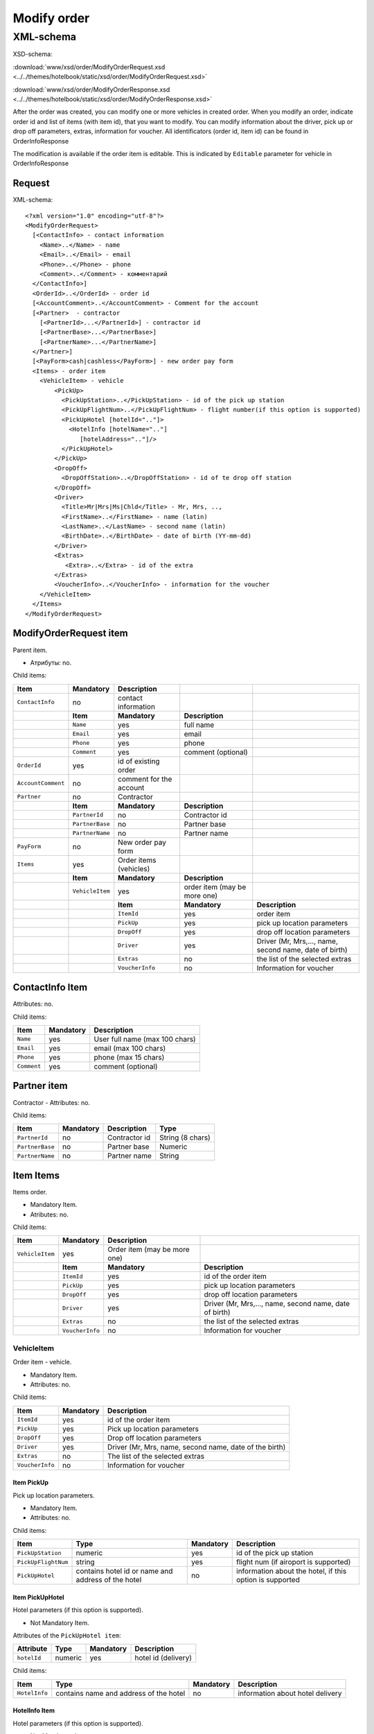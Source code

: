 Modify order
############

XML-schema
==========

XSD-schema:

:download:`www/xsd/order/ModifyOrderRequest.xsd <../../themes/hotelbook/static/xsd/order/ModifyOrderRequest.xsd>`

:download:`www/xsd/order/ModifyOrderResponse.xsd <../../themes/hotelbook/static/xsd/order/ModifyOrderResponse.xsd>`

After the order was created, you can modify one or more vehicles in
created order. When you modify an order, indicate order id and list of
items (with item id), that you want to modify. You can modify
information about the driver, pick up or drop off parameters, extras,
information for voucher. All identificators (order id, item id) can be
found in OrderInfoResponse

The modification is available if the order item is editable. This is
indicated by ``Editable`` parameter for vehicle in OrderInfoResponse

Request
-------

XML-schema:

::


    <?xml version="1.0" encoding="utf-8"?>
    <ModifyOrderRequest>
      [<ContactInfo> - contact information
        <Name>..</Name> - name
        <Email>..</Email> - email
        <Phone>..</Phone> - phone
        <Comment>..</Comment> - комментарий
      </ContactInfo>]
      <OrderId>..</OrderId> - order id
      [<AccountComment>..</AccountComment> - Comment for the account
      [<Partner>  - contractor
        [<PartnerId>...</PartnerId>] - contractor id
        [<PartnerBase>...</PartnerBase>]
        [<PartnerName>...</PartnerName>]
      </Partner>] 
      [<PayForm>cash|cashless</PayForm>] - new order pay form
      <Items> - order item
        <VehicleItem> - vehicle
            <PickUp>
              <PickUpStation>..</PickUpStation> - id of the pick up station
              <PickUpFlightNum>..</PickUpFlightNum> - flight number(if this option is supported)
              <PickUpHotel [hotelId=".."]>
                <HotelInfo [hotelName=".."]
                   [hotelAddress=".."]/>
              </PickUpHotel> 
            </PickUp>
            <DropOff>
              <DropOffStation>..</DropOffStation> - id of te drop off station
            </DropOff>
            <Driver>
              <Title>Mr|Mrs|Ms|Chld</Title> - Mr, Mrs, ..,
              <FirstName>..</FirstName> - name (latin)
              <LastName>..</LastName> - second name (latin)
              <BirthDate>..</BirthDate> - date of birth (YY-mm-dd)
            </Driver>
            <Extras>    
               <Extra>..</Extra> - id of the extra
            </Extras>
            <VoucherInfo>..</VoucherInfo> - information for the voucher
        </VehicleItem>
      </Items>
    </ModifyOrderRequest>

ModifyOrderRequest item
-----------------------

Parent item.

- Атрибуты: no.

Child items:

+--------------------+-----------------+-------------------------+------------------------------+--------------------------------------------------------+
| **Item**           | **Mandatory**   | **Description**         |                              |                                                        |
+====================+=================+=========================+==============================+========================================================+
| ``ContactInfo``    | no              | contact information     |                              |                                                        |
+--------------------+-----------------+-------------------------+------------------------------+--------------------------------------------------------+
|                    | **Item**        | **Mandatory**           | **Description**              |                                                        |
+--------------------+-----------------+-------------------------+------------------------------+--------------------------------------------------------+
|                    | ``Name``        | yes                     | full name                    |                                                        |
+--------------------+-----------------+-------------------------+------------------------------+--------------------------------------------------------+
|                    | ``Email``       | yes                     | email                        |                                                        |
+--------------------+-----------------+-------------------------+------------------------------+--------------------------------------------------------+
|                    | ``Phone``       | yes                     | phone                        |                                                        |
+--------------------+-----------------+-------------------------+------------------------------+--------------------------------------------------------+
|                    | ``Comment``     | yes                     | comment (optional)           |                                                        |
+--------------------+-----------------+-------------------------+------------------------------+--------------------------------------------------------+
| ``OrderId``        | yes             | id of existing order    |                              |                                                        |
+--------------------+-----------------+-------------------------+------------------------------+--------------------------------------------------------+
| ``AccountComment`` | no              | comment for the account |                              |                                                        |
+--------------------+-----------------+-------------------------+------------------------------+--------------------------------------------------------+
| ``Partner``        | no              | Contractor              |                              |                                                        |
+--------------------+-----------------+-------------------------+------------------------------+--------------------------------------------------------+
|                    | **Item**        | **Mandatory**           | **Description**              |                                                        |
+--------------------+-----------------+-------------------------+------------------------------+--------------------------------------------------------+
|                    | ``PartnerId``   | no                      | Contractor id                |                                                        |
+--------------------+-----------------+-------------------------+------------------------------+--------------------------------------------------------+
|                    | ``PartnerBase`` | no                      | Partner base                 |                                                        |
+--------------------+-----------------+-------------------------+------------------------------+--------------------------------------------------------+
|                    | ``PartnerName`` | no                      | Partner name                 |                                                        |
+--------------------+-----------------+-------------------------+------------------------------+--------------------------------------------------------+
| ``PayForm``        | no              | New order pay form      |                              |                                                        |
+--------------------+-----------------+-------------------------+------------------------------+--------------------------------------------------------+
| ``Items``          | yes             | Order items (vehicles)  |                              |                                                        |
+--------------------+-----------------+-------------------------+------------------------------+--------------------------------------------------------+
|                    | **Item**        | **Mandatory**           | **Description**              |                                                        |
+--------------------+-----------------+-------------------------+------------------------------+--------------------------------------------------------+
|                    | ``VehicleItem`` | yes                     | order item (may be more one) |                                                        |
+--------------------+-----------------+-------------------------+------------------------------+--------------------------------------------------------+
|                    |                 | **Item**                | **Mandatory**                | **Description**                                        |
+--------------------+-----------------+-------------------------+------------------------------+--------------------------------------------------------+
|                    |                 | ``ItemId``              | yes                          | order item                                             |
+--------------------+-----------------+-------------------------+------------------------------+--------------------------------------------------------+
|                    |                 | ``PickUp``              | yes                          | pick up location parameters                            |
+--------------------+-----------------+-------------------------+------------------------------+--------------------------------------------------------+
|                    |                 | ``DropOff``             | yes                          | drop off location parameters                           |
+--------------------+-----------------+-------------------------+------------------------------+--------------------------------------------------------+
|                    |                 | ``Driver``              | yes                          | Driver (Mr, Mrs,..., name, second name, date of birth) |
+--------------------+-----------------+-------------------------+------------------------------+--------------------------------------------------------+
|                    |                 | ``Extras``              | no                           | the list of the selected extras                        |
+--------------------+-----------------+-------------------------+------------------------------+--------------------------------------------------------+
|                    |                 | ``VoucherInfo``         | no                           | Information for voucher                                |
+--------------------+-----------------+-------------------------+------------------------------+--------------------------------------------------------+

ContactInfo Item
----------------

Attributes: no.

Child items:

+-------------+---------------+--------------------------------+
| **Item**    | **Mandatory** | **Description**                |
+=============+===============+================================+
| ``Name``    | yes           | User full name (max 100 chars) |
+-------------+---------------+--------------------------------+
| ``Email``   | yes           | email (max 100 chars)          |
+-------------+---------------+--------------------------------+
| ``Phone``   | yes           | phone (max 15 chars)           |
+-------------+---------------+--------------------------------+
| ``Comment`` | yes           | comment (optional)             |
+-------------+---------------+--------------------------------+


Partner item
------------

Contractor
- Attributes: no.

Child items:

+-----------------+------------------+-------------------------------------------------+---------------------+
| **Item**        | **Mandatory**    | **Description**                                 | **Type**            |
+=================+==================+=================================================+=====================+
| ``PartnerId``   | no               | Contractor id                                   | String (8 chars)    |
+-----------------+------------------+-------------------------------------------------+---------------------+
| ``PartnerBase`` | no               | Partner base                                    | Numeric             |
+-----------------+------------------+-------------------------------------------------+---------------------+
| ``PartnerName`` | no               | Partner name                                    | String              |
+-----------------+------------------+-------------------------------------------------+---------------------+

Item Items
----------

Items order.

- Mandatory Item.
- Atributes: no.

Child items:

+-----------------+------------------+------------------------------+--------------------------------------------------------+
| **Item**        | **Mandatory**    | **Description**              |                                                        |
+=================+==================+==============================+========================================================+
| ``VehicleItem`` | yes              | Order item (may be more one) |                                                        |
+-----------------+------------------+------------------------------+--------------------------------------------------------+
|                 | **Item**         | **Mandatory**                | **Description**                                        |
+-----------------+------------------+------------------------------+--------------------------------------------------------+
|                 | ``ItemId``       | yes                          | id of the order item                                   |
+-----------------+------------------+------------------------------+--------------------------------------------------------+
|                 | ``PickUp``       | yes                          | pick up location parameters                            |
+-----------------+------------------+------------------------------+--------------------------------------------------------+
|                 | ``DropOff``      | yes                          | drop off location parameters                           |
+-----------------+------------------+------------------------------+--------------------------------------------------------+
|                 | ``Driver``       | yes                          | Driver (Mr, Mrs,..., name, second name, date of birth) |
+-----------------+------------------+------------------------------+--------------------------------------------------------+
|                 | ``Extras``       | no                           | the list of the selected extras                        |
+-----------------+------------------+------------------------------+--------------------------------------------------------+
|                 | ``VoucherInfo``  | no                           | Information for voucher                                |
+-----------------+------------------+------------------------------+--------------------------------------------------------+

VehicleItem
^^^^^^^^^^^

Order item - vehicle.

- Mandatory Item.
- Attributes: no.

Child items:

+-----------------+---------------+--------------------------------------------------------+
| **Item**        | **Mandatory** | **Description**                                        |
+=================+===============+========================================================+
| ``ItemId``      | yes           | id of the order item                                   |
+-----------------+---------------+--------------------------------------------------------+
| ``PickUp``      | yes           | Pick up location parameters                            |
+-----------------+---------------+--------------------------------------------------------+
| ``DropOff``     | yes           | Drop off location parameters                           |
+-----------------+---------------+--------------------------------------------------------+
| ``Driver``      | yes           | Driver (Mr, Mrs, name, second name, date of the birth) |
+-----------------+---------------+--------------------------------------------------------+
| ``Extras``      | no            | The list of the selected extras                        |
+-----------------+---------------+--------------------------------------------------------+
| ``VoucherInfo`` | no            | Information for voucher                                |
+-----------------+---------------+--------------------------------------------------------+

Item PickUp
'''''''''''

Pick up location parameters.

- Mandatory Item.
- Attributes: no.

Child items:

+---------------------+----------------------------------------------------+---------------+----------------------------------------------------------+
| **Item**            | **Type**                                           | **Mandatory** | **Description**                                          |
+=====================+====================================================+===============+==========================================================+
| ``PickUpStation``   | numeric                                            | yes           | id of the pick up station                                |
+---------------------+----------------------------------------------------+---------------+----------------------------------------------------------+
| ``PickUpFlightNum`` | string                                             | yes           | flight num (if airoport is supported)                    |
+---------------------+----------------------------------------------------+---------------+----------------------------------------------------------+
| ``PickUpHotel``     | contains hotel id or name and address of the hotel | no            | information about the hotel, if this option is supported |
+---------------------+----------------------------------------------------+---------------+----------------------------------------------------------+

Item PickUpHotel
''''''''''''''''

Hotel parameters (if this option is supported).

- Not Mandatory Item.

Attributes of the ``PickUpHotel item``:

+---------------+----------+---------------+---------------------+
| **Attribute** | **Type** | **Mandatory** | **Description**     |
+===============+==========+===============+=====================+
| ``hotelId``   | numeric  | yes           | hotel id (delivery) |
+---------------+----------+---------------+---------------------+

Child items:

+---------------+----------------------------------------+---------------+----------------------------------+
| **Item**      | **Type**                               | **Mandatory** | **Description**                  |
+===============+========================================+===============+==================================+
| ``HotelInfo`` | contains name and address of the hotel | no            | information about hotel delivery |
+---------------+----------------------------------------+---------------+----------------------------------+

HotelInfo Item
''''''''''''''

Hotel parameters (if this option is supported).

- Not Mandatory Item.
- Child items: no.

Attributes of the ``HotelInfo item``:

+------------------+----------+---------------+-----------------------+
| **Attribute**    | **Type** | **Mandatory** | **Description**       |
+==================+==========+===============+=======================+
| ``hotelName``    | string   | yes           | hotel (delivery) name |
+------------------+----------+---------------+-----------------------+
| ``hotelAddress`` | string   | yes           | hotel address         |
+------------------+----------+---------------+-----------------------+

Item DropOff
''''''''''''

Drop off location parameters.

- Mandatory Item.
- Attributes: no.

Child items:

+--------------------+----------+---------------+----------------------------+
| **Item**           | **Type** | **Mandatory** | **Description**            |
+====================+==========+===============+============================+
| ``DropOffStation`` | numeric  | yes           | id of the drop off station |
+--------------------+----------+---------------+----------------------------+

Item Driver
'''''''''''

Driver.

- Mandatory Item.
- Attributes: no.

Child items:

+---------------+----------------+---------------+-----------------------------+
| **Item**      | **Type**       | **Mandatory** | **Description**             |
+===============+================+===============+=============================+
| ``Title``     | Mr,Ms,Mrs,Chld | yes           | Mr, Mrs,...,                |
+---------------+----------------+---------------+-----------------------------+
| ``FirstName`` | string         | yes           | Driver name (latin letters) |
+---------------+----------------+---------------+-----------------------------+
| ``LastName``  | string         | yes           | second name (latin letters) |
+---------------+----------------+---------------+-----------------------------+
| ``BirthDate`` | string         | yes           | date of birth (YY-mm-dd)    |
+---------------+----------------+---------------+-----------------------------+

Item Extras
'''''''''''

The list of the selected extras.

- Not Mandatory Item.
- Attributes: no.

Child items:

+-----------+-----------------------------------+---------------+-----------------+
| **Item**  | **Type**                          | **Mandatory** | **Description** |
+===========+===================================+===============+=================+
| ``Extra`` | id of the extra (may be more one) | yes           |                 |
+-----------+-----------------------------------+---------------+-----------------+

Item VoucherInfo
''''''''''''''''

Information for voucher.

- Not Mandatory Item.
- Attributes: no.
- Child items: no

Response, ModifyOrderResponse
-----------------------------

Response pattern is the same as in response to a request for information about order (``OrderInfoResponse``).